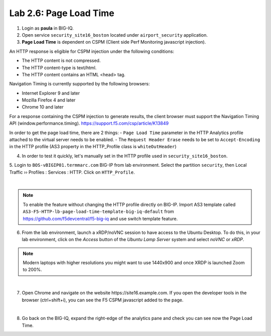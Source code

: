 Lab 2.6: Page Load Time
-----------------------
1. Login as **paula** in BIG-IQ.

2. Open service ``security_site16_boston`` located under ``airport_security`` application.

3. **Page Load Time** is dependent on CSPM (Client side Perf Monitoring javascript injection).

An HTTP response is eligible for CSPM injection under the following conditions:

- The HTTP content is not compressed.
- The HTTP content-type is text/html.
- The HTTP content contains an HTML <head> tag.

Navigation Timing is currently supported by the following browsers:

- Internet Explorer 9 and later
- Mozilla Firefox 4 and later
- Chrome 10 and later

For a response containing the CSPM injection to generate results, the client browser must support the Navigation Timing API (window.performance.timing).
https://support.f5.com/csp/article/K13849

In order to get the page load time, there are 2 things:
- ``Page Load Time`` parameter in the HTTP Analytics profile attached to the virtual server needs to be enabled.
- The ``Request Header Erase`` needs to be set to ``Accept-Encoding`` in the HTTP profile (AS3 property in the HTTP_Profile class is ``whiteOutHeader``)

4. In order to test it quickly, let's manually set in the HTTP profile used in ``security_site16_boston``.

5. Login to ``BOS-vBIGIP01.termmarc.com`` BIG-IP from lab environment. Select the partition ``security``,
then Local Traffic  ››  Profiles : Services : HTTP. Click on ``HTTP_Profile``.

.. image:: ../pictures/module2/img_module2_lab6_1.png
   :align: center
   :scale: 40%

|

.. note:: To enable the feature without changing the HTTP profile directly on BIG-IP.
          Import AS3 template called ``AS3-F5-HTTP-lb-page-load-time-template-big-iq-default`` 
          from https://github.com/f5devcentral/f5-big-iq and use switch template feature.

6. From the lab environment, launch a xRDP/noVNC session to have access to the Ubuntu Desktop. 
   To do this, in your lab environment, click on the *Access* button of the *Ubuntu Lamp Server* system 
   and select *noVNC* or *xRDP*.

.. note:: Modern laptops with higher resolutions you might want to use 1440x900 and once XRDP is launched Zoom to 200%.

.. image:: ../../pictures/udf_ubuntu.png
    :align: left
    :scale: 60%

|

7. Open Chrome and navigate on the website https\:\/\/site16.example.com. 
   If you open the developer tools in the browser (ctrl+shift+i), 
   you can see the F5 CSPM javascript added to the page.

.. image:: ../pictures/module2/img_module2_lab6_2.png
   :align: center
   :scale: 40%

|

8. Go back on the BIG-IQ, expand the right-edge of the analytics pane and 
   check you can see now the Page Load Time.

.. image:: ../pictures/module2/img_module2_lab6_3.png
   :align: center
   :scale: 40%
